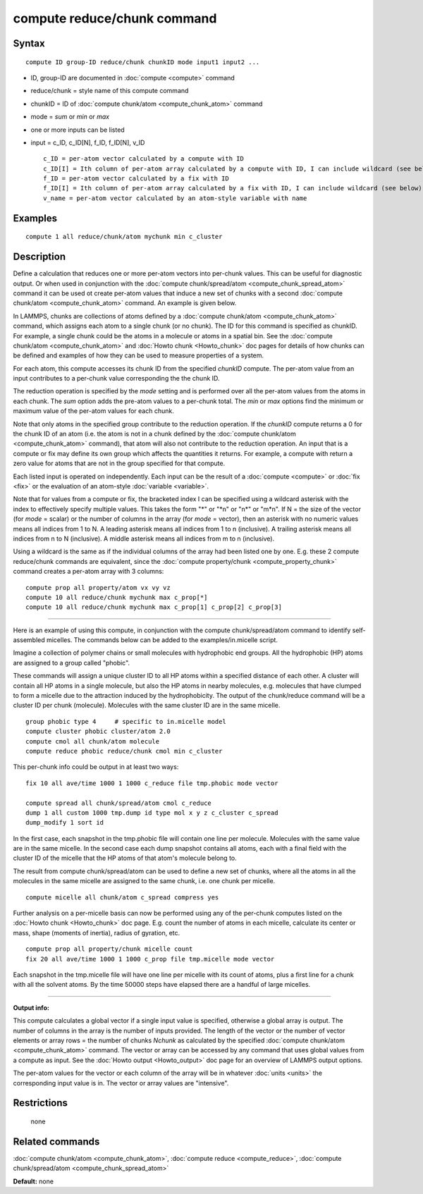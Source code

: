 .. index:: compute reduce/chunk

compute reduce/chunk command
============================

Syntax
""""""


.. parsed-literal::

   compute ID group-ID reduce/chunk chunkID mode input1 input2 ...

* ID, group-ID are documented in :doc:`compute <compute>` command
* reduce/chunk = style name of this compute command
* chunkID = ID of :doc:`compute chunk/atom <compute_chunk_atom>` command
* mode = *sum* or *min* or *max*
* one or more inputs can be listed
* input = c\_ID, c\_ID[N], f\_ID, f\_ID[N], v\_ID
  
  .. parsed-literal::
  
       c_ID = per-atom vector calculated by a compute with ID
       c_ID[I] = Ith column of per-atom array calculated by a compute with ID, I can include wildcard (see below)
       f_ID = per-atom vector calculated by a fix with ID
       f_ID[I] = Ith column of per-atom array calculated by a fix with ID, I can include wildcard (see below)
       v_name = per-atom vector calculated by an atom-style variable with name



Examples
""""""""


.. parsed-literal::

   compute 1 all reduce/chunk/atom mychunk min c_cluster

Description
"""""""""""

Define a calculation that reduces one or more per-atom vectors into
per-chunk values.  This can be useful for diagnostic output.  Or when
used in conjunction with the :doc:`compute chunk/spread/atom <compute_chunk_spread_atom>` command it can be
used ot create per-atom values that induce a new set of chunks with a
second :doc:`compute chunk/atom <compute_chunk_atom>` command.  An
example is given below.

In LAMMPS, chunks are collections of atoms defined by a :doc:`compute chunk/atom <compute_chunk_atom>` command, which assigns each atom
to a single chunk (or no chunk).  The ID for this command is specified
as chunkID.  For example, a single chunk could be the atoms in a
molecule or atoms in a spatial bin.  See the :doc:`compute chunk/atom <compute_chunk_atom>` and :doc:`Howto chunk <Howto_chunk>`
doc pages for details of how chunks can be defined and examples of how
they can be used to measure properties of a system.

For each atom, this compute accesses its chunk ID from the specified
*chunkID* compute.  The per-atom value from an input contributes
to a per-chunk value corresponding the the chunk ID.

The reduction operation is specified by the *mode* setting and is
performed over all the per-atom values from the atoms in each chunk.
The *sum* option adds the pre-atom values to a per-chunk total.  The
*min* or *max* options find the minimum or maximum value of the
per-atom values for each chunk.

Note that only atoms in the specified group contribute to the
reduction operation.  If the *chunkID* compute returns a 0 for the
chunk ID of an atom (i.e. the atom is not in a chunk defined by the
:doc:`compute chunk/atom <compute_chunk_atom>` command), that atom will
also not contribute to the reduction operation.  An input that is a
compute or fix may define its own group which affects the quantities
it returns.  For example, a compute with return a zero value for atoms
that are not in the group specified for that compute.

Each listed input is operated on independently.  Each input can be the
result of a :doc:`compute <compute>` or :doc:`fix <fix>` or the evaluation
of an atom-style :doc:`variable <variable>`.

Note that for values from a compute or fix, the bracketed index I can
be specified using a wildcard asterisk with the index to effectively
specify multiple values.  This takes the form "\*" or "\*n" or "n\*" or
"m\*n".  If N = the size of the vector (for *mode* = scalar) or the
number of columns in the array (for *mode* = vector), then an asterisk
with no numeric values means all indices from 1 to N.  A leading
asterisk means all indices from 1 to n (inclusive).  A trailing
asterisk means all indices from n to N (inclusive).  A middle asterisk
means all indices from m to n (inclusive).

Using a wildcard is the same as if the individual columns of the array
had been listed one by one.  E.g. these 2 compute reduce/chunk
commands are equivalent, since the :doc:`compute property/chunk <compute_property_chunk>` command creates a per-atom
array with 3 columns:


.. parsed-literal::

   compute prop all property/atom vx vy vz
   compute 10 all reduce/chunk mychunk max c_prop[\*]
   compute 10 all reduce/chunk mychunk max c_prop[1] c_prop[2] c_prop[3]


----------


Here is an example of using this compute, in conjunction with the
compute chunk/spread/atom command to identify self-assembled micelles.
The commands below can be added to the examples/in.micelle script.

Imagine a collection of polymer chains or small molecules with
hydrophobic end groups.  All the hydrophobic (HP) atoms are assigned
to a group called "phobic".

These commands will assign a unique cluster ID to all HP atoms within
a specified distance of each other.  A cluster will contain all HP
atoms in a single molecule, but also the HP atoms in nearby molecules,
e.g. molecules that have clumped to form a micelle due to the
attraction induced by the hydrophobicity.  The output of the
chunk/reduce command will be a cluster ID per chunk (molecule).
Molecules with the same cluster ID are in the same micelle.


.. parsed-literal::

   group phobic type 4     # specific to in.micelle model
   compute cluster phobic cluster/atom 2.0
   compute cmol all chunk/atom molecule
   compute reduce phobic reduce/chunk cmol min c_cluster

This per-chunk info could be output in at least two ways:


.. parsed-literal::

   fix 10 all ave/time 1000 1 1000 c_reduce file tmp.phobic mode vector

   compute spread all chunk/spread/atom cmol c_reduce
   dump 1 all custom 1000 tmp.dump id type mol x y z c_cluster c_spread
   dump_modify 1 sort id

In the first case, each snapshot in the tmp.phobic file will contain
one line per molecule.  Molecules with the same value are in the same
micelle.  In the second case each dump snapshot contains all atoms,
each with a final field with the cluster ID of the micelle that the HP
atoms of that atom's molecule belong to.

The result from compute chunk/spread/atom can be used to define a new
set of chunks, where all the atoms in all the molecules in the same
micelle are assigned to the same chunk, i.e. one chunk per micelle.


.. parsed-literal::

   compute micelle all chunk/atom c_spread compress yes

Further analysis on a per-micelle basis can now be performed using any
of the per-chunk computes listed on the :doc:`Howto chunk <Howto_chunk>`
doc page.  E.g. count the number of atoms in each micelle, calculate
its center or mass, shape (moments of inertia), radius of gyration,
etc.


.. parsed-literal::

   compute prop all property/chunk micelle count
   fix 20 all ave/time 1000 1 1000 c_prop file tmp.micelle mode vector

Each snapshot in the tmp.micelle file will have one line per micelle
with its count of atoms, plus a first line for a chunk with all the
solvent atoms.  By the time 50000 steps have elapsed there are a
handful of large micelles.


----------


**Output info:**

This compute calculates a global vector if a single input value is
specified, otherwise a global array is output.  The number of columns
in the array is the number of inputs provided.  The length of the
vector or the number of vector elements or array rows = the number of
chunks *Nchunk* as calculated by the specified :doc:`compute chunk/atom <compute_chunk_atom>` command.  The vector or array can
be accessed by any command that uses global values from a compute as
input.  See the :doc:`Howto output <Howto_output>` doc page for an
overview of LAMMPS output options.

The per-atom values for the vector or each column of the array will be
in whatever :doc:`units <units>` the corresponding input value is in.
The vector or array values are "intensive".

Restrictions
""""""""""""
 none

Related commands
""""""""""""""""

:doc:`compute chunk/atom <compute_chunk_atom>`, :doc:`compute reduce <compute_reduce>`, :doc:`compute chunk/spread/atom <compute_chunk_spread_atom>`

**Default:** none
